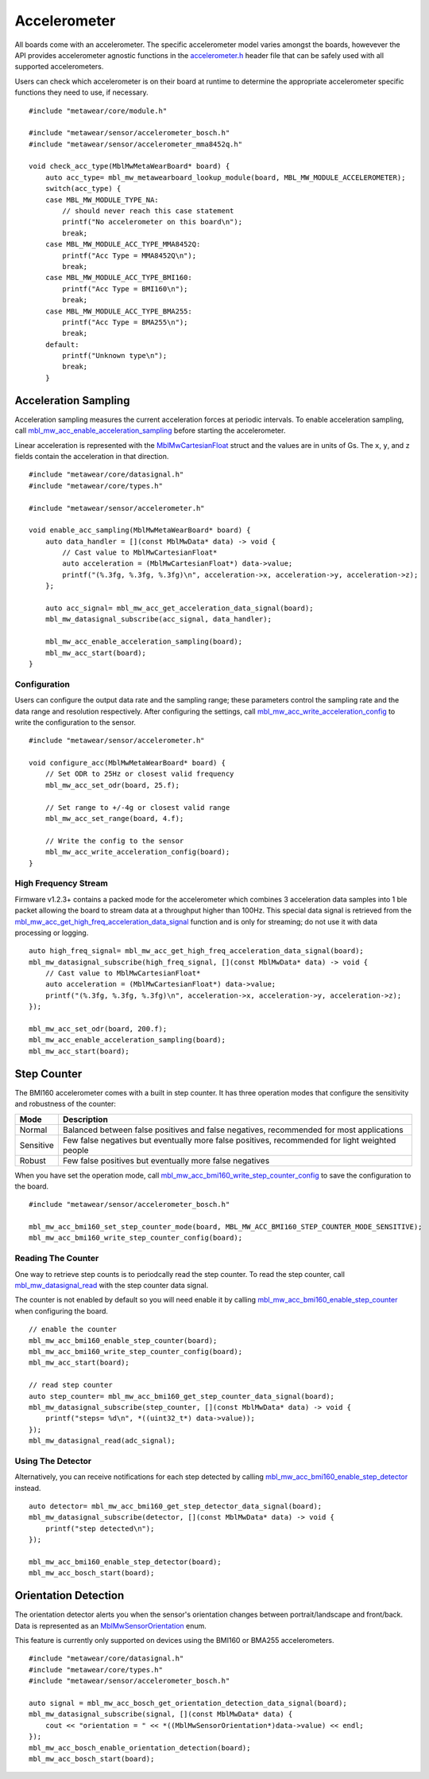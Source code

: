 .. highlight:: cpp

Accelerometer
=============
All boards come with an accelerometer.  The specific accelerometer model varies amongst the boards, howevever the API provides accelerometer 
agnostic functions in the `accelerometer.h <https://mbientlab.com/docs/metawear/cpp/latest/accelerometer_8h.html>`_ header file that can be safely used 
with all supported accelerometers.

Users can check which accelerometer is on their board at runtime to determine the appropriate accelerometer specific functions they need to use, if 
necessary. ::

    #include "metawear/core/module.h"

    #include "metawear/sensor/accelerometer_bosch.h"
    #include "metawear/sensor/accelerometer_mma8452q.h"
     
    void check_acc_type(MblMwMetaWearBoard* board) {
        auto acc_type= mbl_mw_metawearboard_lookup_module(board, MBL_MW_MODULE_ACCELEROMETER);
        switch(acc_type) {
        case MBL_MW_MODULE_TYPE_NA:
            // should never reach this case statement
            printf("No accelerometer on this board\n");
            break;
        case MBL_MW_MODULE_ACC_TYPE_MMA8452Q:
            printf("Acc Type = MMA8452Q\n");
            break;
        case MBL_MW_MODULE_ACC_TYPE_BMI160:
            printf("Acc Type = BMI160\n");
            break;
        case MBL_MW_MODULE_ACC_TYPE_BMA255:
            printf("Acc Type = BMA255\n");
            break;
        default:
            printf("Unknown type\n");
            break;
        }

Acceleration Sampling
---------------------
Acceleration sampling measures the current acceleration forces at periodic intervals.  To enable acceleration sampling, call 
`mbl_mw_acc_enable_acceleration_sampling <https://mbientlab.com/docs/metawear/cpp/latest/accelerometer_8h.html#a58272eea512ca22d0de2ae0db0e9f867>`_ 
before starting the accelerometer.

Linear acceleration is represented with the 
`MblMwCartesianFloat <https://mbientlab.com/docs/metawear/cpp/latest/structMblMwCartesianFloat.html>`_ struct and the values are in units of Gs.  The 
``x``, ``y``, and ``z`` fields contain the acceleration in that direction. ::

    #include "metawear/core/datasignal.h"
    #include "metawear/core/types.h"

    #include "metawear/sensor/accelerometer.h"

    void enable_acc_sampling(MblMwMetaWearBoard* board) {
        auto data_handler = [](const MblMwData* data) -> void {
            // Cast value to MblMwCartesianFloat*
            auto acceleration = (MblMwCartesianFloat*) data->value;
            printf("(%.3fg, %.3fg, %.3fg)\n", acceleration->x, acceleration->y, acceleration->z);
        };

        auto acc_signal= mbl_mw_acc_get_acceleration_data_signal(board);    
        mbl_mw_datasignal_subscribe(acc_signal, data_handler);

        mbl_mw_acc_enable_acceleration_sampling(board);
        mbl_mw_acc_start(board);
    }

Configuration
^^^^^^^^^^^^^
Users can configure the output data rate and the sampling range; these parameters control the sampling rate and the data range and resolution 
respectively.  After configuring the settings, call 
`mbl_mw_acc_write_acceleration_config <https://mbientlab.com/docs/metawear/cpp/latest/accelerometer_8h.html#a7f3339b25871344518175f97ae7c95b7>`_ to 
write the configuration to the sensor. ::

    #include "metawear/sensor/accelerometer.h"
    
    void configure_acc(MblMwMetaWearBoard* board) {
        // Set ODR to 25Hz or closest valid frequency
        mbl_mw_acc_set_odr(board, 25.f);
    
        // Set range to +/-4g or closest valid range
        mbl_mw_acc_set_range(board, 4.f);
        
        // Write the config to the sensor
        mbl_mw_acc_write_acceleration_config(board);
    }

High Frequency Stream
^^^^^^^^^^^^^^^^^^^^^
Firmware v1.2.3+ contains a packed mode for the accelerometer which combines 3 acceleration data samples into 1 ble packet allowing the board to 
stream data at a throughput higher than 100Hz.  This special data signal is retrieved from the 
`mbl_mw_acc_get_high_freq_acceleration_data_signal <https://mbientlab.com/docs/metawear/cpp/latest/accelerometer_8h.html#a9203ed5a20d63f6c37ae173aabaaa287>`_ function 
and is only for streaming; do not use it with data processing or logging.  ::

    auto high_freq_signal= mbl_mw_acc_get_high_freq_acceleration_data_signal(board);
    mbl_mw_datasignal_subscribe(high_freq_signal, [](const MblMwData* data) -> void {
        // Cast value to MblMwCartesianFloat*
        auto acceleration = (MblMwCartesianFloat*) data->value;
        printf("(%.3fg, %.3fg, %.3fg)\n", acceleration->x, acceleration->y, acceleration->z);
    });

    mbl_mw_acc_set_odr(board, 200.f);
    mbl_mw_acc_enable_acceleration_sampling(board);
    mbl_mw_acc_start(board);

Step Counter
------------
The BMI160 accelerometer comes with a built in step counter.  It has three operation modes that configure the sensitivity and robustness of the counter:

=========  ==============================================================================================
Mode       Description
=========  ==============================================================================================
Normal     Balanced between false positives and false negatives, recommended for most applications
Sensitive  Few false negatives but eventually more false positives, recommended for light weighted people
Robust     Few false positives but eventually more false negatives
=========  ==============================================================================================

When you have set the operation mode, call 
`mbl_mw_acc_bmi160_write_step_counter_config <https://mbientlab.com/docs/metawear/cpp/latest/accelerometer__bosch_8h.html#ab4fa1b742920e8aefca8bf5e59237f8e>`_ to save the configuration to the board. ::

    #include "metawear/sensor/accelerometer_bosch.h"

    mbl_mw_acc_bmi160_set_step_counter_mode(board, MBL_MW_ACC_BMI160_STEP_COUNTER_MODE_SENSITIVE);
    mbl_mw_acc_bmi160_write_step_counter_config(board);

Reading The Counter
^^^^^^^^^^^^^^^^^^^
One way to retrieve step counts is to periodcally read the step counter.  To read the step counter, call 
`mbl_mw_datasignal_read <https://mbientlab.com/docs/metawear/cpp/latest/datasignal_8h.html#a0a456ad1b6d7e7abb157bdf2fc98f179>`_ with the step counter data signal.

The counter is not enabled by default so you will need enable it by calling 
`mbl_mw_acc_bmi160_enable_step_counter <https://mbientlab.com/docs/metawear/cpp/latest/accelerometer__bosch_8h.html#ad4ef124ad3ef8ef51667e738331333b8>`_ when configuring the board. ::

    // enable the counter
    mbl_mw_acc_bmi160_enable_step_counter(board);
    mbl_mw_acc_bmi160_write_step_counter_config(board);
    mbl_mw_acc_start(board);
    
    // read step counter
    auto step_counter= mbl_mw_acc_bmi160_get_step_counter_data_signal(board);
    mbl_mw_datasignal_subscribe(step_counter, [](const MblMwData* data) -> void {
        printf("steps= %d\n", *((uint32_t*) data->value));
    });
    mbl_mw_datasignal_read(adc_signal);

Using The Detector
^^^^^^^^^^^^^^^^^^
Alternatively, you can receive notifications for each step detected by calling 
`mbl_mw_acc_bmi160_enable_step_detector <https://mbientlab.com/docs/metawear/cpp/latest/accelerometer__bosch_8h.html#a3f1b82cb1d70334eeb7b604431e15f20>`_ instead. ::

    auto detector= mbl_mw_acc_bmi160_get_step_detector_data_signal(board);
    mbl_mw_datasignal_subscribe(detector, [](const MblMwData* data) -> void {
        printf("step detected\n");
    });

    mbl_mw_acc_bmi160_enable_step_detector(board);
    mbl_mw_acc_bosch_start(board);

Orientation Detection
---------------------
The orientation detector alerts you when the sensor's orientation changes between portrait/landscape and front/back.  Data is represented as an 
`MblMwSensorOrientation <https://mbientlab.com/docs/metawear/cpp/0/types_8h.html#a2e83167b55d36e1d48d100f342ad529c>`_ enum.

This feature is currently only supported on devices using the BMI160 or BMA255 accelerometers.  

::

    #include "metawear/core/datasignal.h"
    #include "metawear/core/types.h"
    #include "metawear/sensor/accelerometer_bosch.h"

    auto signal = mbl_mw_acc_bosch_get_orientation_detection_data_signal(board);
    mbl_mw_datasignal_subscribe(signal, [](const MblMwData* data) {
        cout << "orientation = " << *((MblMwSensorOrientation*)data->value) << endl;
    });
    mbl_mw_acc_bosch_enable_orientation_detection(board);
    mbl_mw_acc_bosch_start(board);

